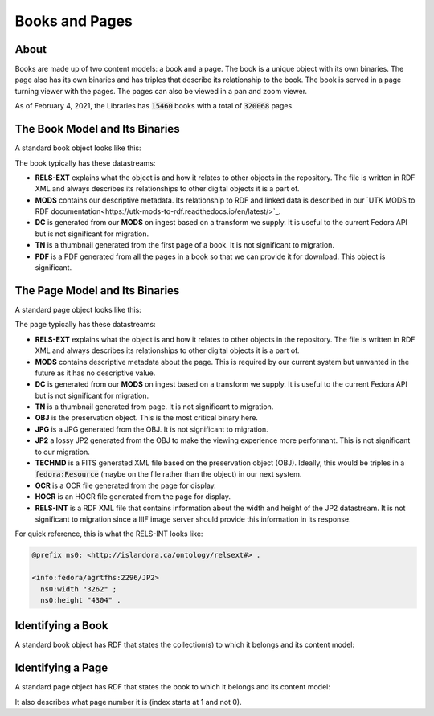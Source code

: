 Books and Pages
===============

About
-----

Books are made up of two content models:  a book and a page.  The book is a unique object with its own binaries.  The
page also has its own binaries and has triples that describe its relationship to the book.  The book is served in a
page turning viewer with the pages. The pages can also be viewed in a pan and zoom viewer.

As of February 4, 2021, the Libraries has :code:`15460` books with a total of :code:`320068` pages.

The Book Model and Its Binaries
-------------------------------

A standard book object looks like this:

.. image:: ../images/book.png

The book typically has these datastreams:

* **RELS-EXT** explains what the object is and how it relates to other objects in the repository.  The file is written in RDF XML and always describes its relationships to other digital objects it is a part of.
* **MODS** contains our descriptive metadata.  Its relationship to RDF and linked data is described in our `UTK MODS to RDF documentation<https://utk-mods-to-rdf.readthedocs.io/en/latest/>`_.
* **DC** is generated from our **MODS** on ingest based on a transform we supply.  It is useful to the current Fedora API but is not significant for migration.
* **TN** is a thumbnail generated from the first page of a book.  It is not significant to migration.
* **PDF** is a PDF generated from all the pages in a book so that we can provide it for download. This object is significant.

The Page Model and Its Binaries
-------------------------------

A standard page object looks like this:

.. image:: ../images/page.png

The page typically has these datastreams:

* **RELS-EXT** explains what the object is and how it relates to other objects in the repository.  The file is written in RDF XML and always describes its relationships to other digital objects it is a part of.
* **MODS** contains descriptive metadata about the page.  This is required by our current system but unwanted in the future as it has no descriptive value.
* **DC** is generated from our **MODS** on ingest based on a transform we supply.  It is useful to the current Fedora API but is not significant for migration.
* **TN** is a thumbnail generated from page.  It is not significant to migration.
* **OBJ** is the preservation object. This is the most critical binary here.
* **JPG** is a JPG generated from the OBJ.  It is not significant to migration.
* **JP2** a lossy JP2 generated from the OBJ to make the viewing experience more performant. This is not significant to our migration.
* **TECHMD** is a FITS generated XML file based on the preservation object (OBJ). Ideally, this would be triples in a :code:`fedora:Resource` (maybe on the file rather than the object) in our next system.
* **OCR** is a OCR file generated from the page for display.
* **HOCR** is an HOCR file generated from the page for display.
* **RELS-INT** is a RDF XML file that contains information about the width and height of the JP2 datastream.  It is not significant to migration since a IIIF image server should provide this information in its response.

For quick reference, this is what the RELS-INT looks like:

.. code-block:: turtle

    @prefix ns0: <http://islandora.ca/ontology/relsext#> .

    <info:fedora/agrtfhs:2296/JP2>
      ns0:width "3262" ;
      ns0:height "4304" .

Identifying a Book
------------------

A standard book object has RDF that states the collection(s) to which it belongs and its content model:

.. code-block:: turtle
    :emphasize-lines: 6

    @prefix ns0: <info:fedora/fedora-system:def/relations-external#> .
    @prefix ns1: <info:fedora/fedora-system:def/model#> .

    <info:fedora/agrtfhs:2292>
      ns0:isMemberOfCollection <info:fedora/collections:agrtfhs> ;
      ns1:hasModel <info:fedora/islandora:bookCModel> .


Identifying a Page
------------------

A standard page object has RDF that states the book to which it belongs and its content model:

.. code-block:: turtle
    :emphasize-lines: 6, 10, 11

    @prefix ns0: <http://islandora.ca/ontology/relsext#> .
    @prefix ns1: <info:fedora/fedora-system:def/relations-external#> .
    @prefix ns2: <info:fedora/fedora-system:def/model#> .

    <info:fedora/agrtfhs:2296>
      ns0:isPageOf <info:fedora/agrtfhs:2292> ;
      ns0:isSequenceNumber "1" ;
      ns0:isPageNumber "1" ;
      ns0:isSection "1" ;
      ns1:isMemberOf <info:fedora/agrtfhs:2292> ;
      ns2:hasModel <info:fedora/islandora:pageCModel> ;
      ns0:generate_ocr "TRUE" ;
      ns0:generate_hocr "TRUE" .

It also describes what page number it is (index starts at 1 and not 0).
